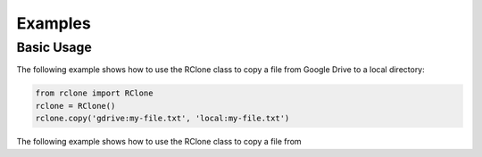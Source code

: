 Examples
===========

Basic Usage
-----------

The following example shows how to use the RClone class to copy a file from
Google Drive to a local directory:

.. code-block:: python

    from rclone import RClone
    rclone = RClone()
    rclone.copy('gdrive:my-file.txt', 'local:my-file.txt')

The following example shows how to use the RClone class to copy a file from
